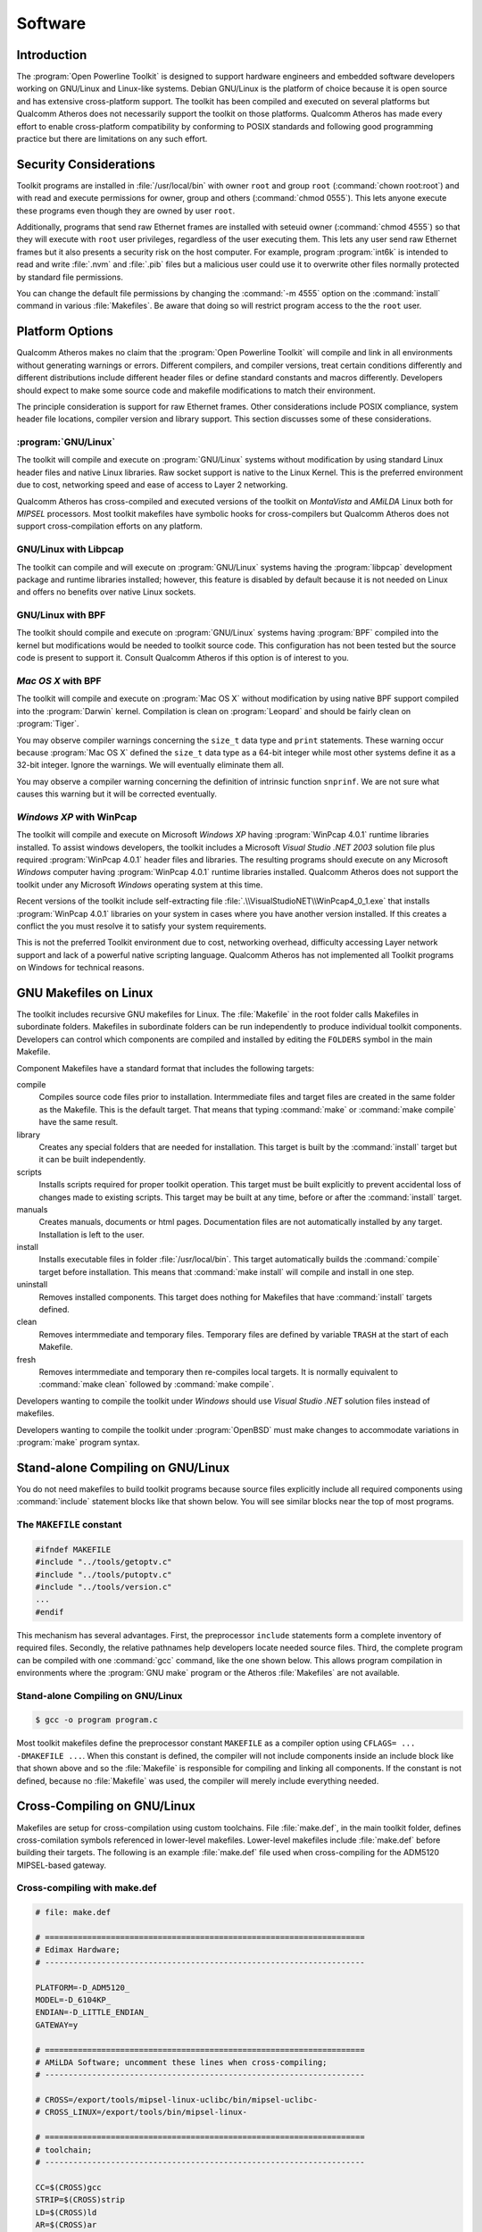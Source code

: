 .. _software:

Software
########

.. _software-intro:

Introduction
============

The :program:`Open Powerline Toolkit` is designed to support hardware engineers and embedded software developers working on GNU/Linux and Linux-like systems. Debian GNU/Linux is the platform of choice because it is open source and has extensive cross-platform support. The toolkit has been compiled and executed on several platforms but Qualcomm Atheros does not necessarily support the toolkit on those platforms. Qualcomm Atheros has made every effort to enable cross-platform compatibility by conforming to POSIX standards and following good programming practice but there are limitations on any such effort.

.. _software-security:

Security Considerations
=======================

Toolkit programs are installed in :file:`/usr/local/bin` with owner ``root`` and group ``root`` (:command:`chown root:root`) and with read and execute permissions for owner, group and others (:command:`chmod 0555`). This lets anyone execute these programs even though they are owned by user ``root``.

Additionally,  programs that send raw Ethernet frames are installed with seteuid owner (:command:`chmod 4555`) so that they will execute with ``root`` user privileges, regardless of the user executing them. This lets any user send raw Ethernet frames but it also presents a security risk on the host computer. For example, program :program:`int6k` is intended to read and write :file:`.nvm` and :file:`.pib` files but a malicious user could use it to overwrite other files normally protected by standard file permissions.

You can change the default file permissions by changing the :command:`-m 4555` option on the :command:`install` command in various :file:`Makefiles`. Be aware that doing so will restrict program access to the the ``root`` user.

.. _software-platform-options:

Platform Options
================

Qualcomm Atheros makes no claim that the :program:`Open Powerline Toolkit` will compile  and link in all environments without generating warnings or errors. Different compilers, and compiler versions, treat certain conditions differently and different distributions include different header files or define standard constants and macros differently. Developers should expect to make some source code and makefile modifications to match their environment.

The principle consideration is support for raw Ethernet frames. Other considerations include POSIX compliance,  system header file locations,  compiler version and library support. This section discusses some of these considerations.

.. _platform-linux:

:program:`GNU/Linux`
--------------------

The toolkit will compile and execute on :program:`GNU/Linux` systems without modification by using standard Linux header files and native Linux libraries. Raw socket support is native to the Linux Kernel. This is the preferred environment due to cost, networking speed and ease of access to Layer 2 networking.

Qualcomm Atheros has cross-compiled and executed versions of the toolkit on *MontaVista* and *AMiLDA* Linux both for *MIPSEL* processors. Most toolkit makefiles have symbolic hooks for cross-compilers but Qualcomm Atheros does not support cross-compilation efforts on any platform.

.. _platform-linux-libpcap:

GNU/Linux with Libpcap
----------------------

The toolkit can compile and will execute on :program:`GNU/Linux` systems having the :program:`libpcap` development package and runtime libraries installed; however, this feature is disabled by default because it is not needed on Linux and offers no benefits over native Linux sockets.

.. _platform-linux-bpf:

GNU/Linux with BPF
------------------

The toolkit should compile and execute on :program:`GNU/Linux` systems having :program:`BPF` compiled into the kernel but modifications would be needed to toolkit source code. This configuration has not been tested but the source code is present to support it. Consult Qualcomm Atheros if this option is of interest to you.

.. _platform-osx-bpf:

*Mac OS X* with BPF
-------------------

The toolkit will compile and execute on :program:`Mac OS X` without modification by using native BPF support compiled into the :program:`Darwin` kernel. Compilation is clean on :program:`Leopard` and should be fairly clean on :program:`Tiger`.

You may observe compiler warnings concerning the ``size_t`` data type and ``print`` statements. These warning occur because :program:`Mac OS X` defined the ``size_t`` data type as a 64-bit integer while most other systems define it as a 32-bit integer. Ignore the warnings. We will eventually eliminate them all.

You may observe a compiler warning concerning the definition of intrinsic function ``snprinf``. We are not sure what causes this warning but it will be corrected eventually.

.. _platform-windows-winpcap:

*Windows XP* with WinPcap
-------------------------

The toolkit will compile and execute on Microsoft *Windows XP* having :program:`WinPcap 4.0.1` runtime libraries installed. To assist windows developers, the toolkit includes a Microsoft *Visual Studio .NET 2003* solution file plus required :program:`WinPcap 4.0.1` header files and libraries. The resulting programs should execute on any Microsoft *Windows* computer having :program:`WinPcap 4.0.1` runtime libraries installed. Qualcomm Atheros does not support the toolkit under any Microsoft *Windows* operating system at this time.

Recent versions of the toolkit include self-extracting file :file:`.\\VisualStudioNET\\WinPcap4_0_1.exe` that installs :program:`WinPcap 4.0.1` libraries on your system in cases where you have another version installed. If this creates a conflict the you must resolve it to satisfy your system requirements.

This is not the preferred Toolkit environment due to cost, networking overhead, difficulty accessing Layer network support and lack of a powerful native scripting language. Qualcomm Atheros has not implemented all Toolkit programs on Windows for technical reasons.

.. _software-makefiles:

GNU Makefiles on Linux
======================

The toolkit includes recursive GNU makefiles for Linux. The :file:`Makefile` in the root folder calls Makefiles in subordinate folders. Makefiles in subordinate folders can be run independently to produce individual toolkit components. Developers can control which components are compiled and installed by editing the ``FOLDERS`` symbol in the main Makefile.

Component Makefiles have a standard format that includes the following targets:

compile
    Compiles source code files prior to installation. Intermmediate files and target files are created in the same folder as the Makefile. This is the default target. That means that typing :command:`make` or :command:`make compile` have the same result.

library
    Creates any special folders that are needed for installation. This target is built by the :command:`install` target but it can be built independently.

scripts
    Installs scripts required for proper toolkit operation. This target must be built explicitly to prevent accidental loss of changes made to existing scripts. This target may be built at any time, before or after the :command:`install` target.

manuals
    Creates manuals, documents or html pages. Documentation files are not automatically installed by any target. Installation is left to the user.

install
    Installs executable files in folder :file:`/usr/local/bin`. This target automatically builds the :command:`compile` target before installation. This means that :command:`make install` will compile and install in one step.

uninstall
    Removes installed components. This target does nothing for Makefiles that have :command:`install` targets defined.

clean
    Removes intermmediate and temporary files. Temporary files are defined by variable ``TRASH`` at the start of each Makefile.

fresh
    Removes intermmediate and temporary then re-compiles local targets. It is normally equivalent to :command:`make clean` followed by :command:`make compile`.

Developers wanting to compile the toolkit under *Windows* should use *Visual Studio .NET* solution files instead of makefiles.

Developers wanting to compile the toolkit under :program:`OpenBSD` must make changes to accommodate variations in :program:`make` program syntax.

.. _software-stand-alone:

Stand-alone Compiling on GNU/Linux
==================================

You do not need makefiles to build toolkit programs because source files explicitly include all required components using :command:`include` statement blocks like that shown below. You will see similar blocks near the top of most programs.

The ``MAKEFILE`` constant
-------------------------
.. code-block:: c

    #ifndef MAKEFILE
    #include "../tools/getoptv.c"
    #include "../tools/putoptv.c"
    #include "../tools/version.c"
    ...
    #endif

This mechanism has several advantages. First, the preprocessor ``include`` statements form a complete inventory of required files. Secondly, the relative pathnames help developers locate needed source files. Third,  the complete program can be compiled with one :command:`gcc` command, like the one shown below. This allows program compilation in environments where the :program:`GNU make` program or the Atheros :file:`Makefiles` are not available.

Stand-alone Compiling on GNU/Linux
----------------------------------
.. code-block:: console

    $ gcc -o program program.c

Most toolkit makefiles define the preprocessor constant ``MAKEFILE`` as a compiler option using ``CFLAGS= ... -DMAKEFILE ...``. When this constant is defined, the compiler will not include components inside an include block like that shown above and so the :file:`Makefile` is responsible for compiling and linking all components. If the constant is not defined, because no :file:`Makefile` was used, the compiler will merely include everything needed.

.. _software-cross-compile:

Cross-Compiling on GNU/Linux
============================

Makefiles are setup for cross-compilation using custom toolchains. File :file:`make.def`, in the main toolkit folder, defines cross-comilation symbols referenced in lower-level makefiles. Lower-level makefiles include :file:`make.def` before building their targets. The following is an example :file:`make.def` file used when cross-compiling for the ADM5120 MIPSEL-based gateway.

Cross-compiling with make.def
-----------------------------
.. code-block:: make

	# file: make.def

	# ====================================================================
	# Edimax Hardware;
	# --------------------------------------------------------------------

	PLATFORM=-D_ADM5120_
	MODEL=-D_6104KP_
	ENDIAN=-D_LITTLE_ENDIAN_
	GATEWAY=y

	# ====================================================================
	# AMiLDA Software; uncomment these lines when cross-compiling;
	# --------------------------------------------------------------------

	# CROSS=/export/tools/mipsel-linux-uclibc/bin/mipsel-uclibc-
	# CROSS_LINUX=/export/tools/bin/mipsel-linux-

	# ====================================================================
	# toolchain;
	# --------------------------------------------------------------------

	CC=$(CROSS)gcc
	STRIP=$(CROSS)strip
	LD=$(CROSS)ld
	AR=$(CROSS)ar
	RANLIB=$(CROSS)ranlib
	CAS=$(CROSS)gcc -c
	CPP=$(CROSS)gcc -E

	# ====================================================================
	# folders;
	# --------------------------------------------------------------------

	BIN=/usr/local/bin
	MAN=/usr/share/man/man7
	WWW=/home/www
	DOC=/home/www/software/plc-utils/

	# ====================================================================
	# permissions;
	# --------------------------------------------------------------------

	OWNER=0
	GROUP=0

Developers are encouraged to make changes in this file rather than adding additional variables to the lower-level makefiles. For example, you can edit variable ``BIN`` to install toolkit programs in some location other than :file:`/usr/local/bin` or variable ``WWW`` to install HTML documentation on your local website.

.. _software-visualstudio:

Compilation with Visual Studio .NET 2003
========================================

To build the :program:`Open Powerline Toolkit` on Windows XP, you must have access to a Windows computer with  :program:`Visual Studio .NET 2003` and :program:`WinPcap` runtime libraries installed. :program:`WinPcap` is an open source version of the packet capture library, :program:`libpcap`, widely used on :program:`Linux` and :program:`OpenBSD` systems. It is readily available on the Internet. Installation of these components is beyond the scope of this document.

The Windows and Linux versions of the :program:`Open Powerline Toolkit` use the same code base but the Windows version requires a Microsoft solution file that includes special compiler settings and specific POSIX header files. The solution file and header files are included in the same archive as Linux version.

Microsoft Visual Studio .NET 2003
---------------------------------

.. image:: images/VisualStudioNET.png

Use an application like :program:`WinZip` to extract archived files into a build folder of your choice. Use :program:`Windows Explorer` to locate solution file :file:`.\\VisualStudioNET\\plc-utils.sln` under the toolkit root folder. Double-click the file to open it with :program:`Visual Studio .NET`. In :program:`Visual Studio .NET`, open the ``Solution Explorer`` window and observe a display similar to that shown above.

Figure 1 illustrates a :program:`Visual Studio .NET` window with the ``Solution Explorer`` pane exposed. In the ``Solution Explorer`` window, :command:`right-click` the ``plc-utils`` solution and select the ``Rebuild`` menu option. Compiliation should begin. Watch for comilation errors.

On successful compilation of all projects in this solution, you should find executable programs in the :file:`Release` folder under each project folder. If not then look in the :file:`Debug` folder,  instead. You can now open a console window, change to each :file:`Release` or :file:`Debug` folder in turn and run the programs located there. Instead, we recommend that you create a :program:`Windows Installer` package by :command:`right-clicking` on the ``Install`` project in the ``Solution Explorer`` window and selecting the ``Build`` menu option. Compilation should resume.

On successful completion of the install project build, you should find the :program:`Windows Installer` file :file:`plc-utils.msi` in the :file:`VisualStudioNET` folder above the :program:`install` project folder. Double-clicking on this file will start the :program:`Windows Installer` program.

To distribute the toolkit package to other Windows computers,  copy the :program:`Windows Installer` file to a public network share or some type of portable media.

.. _software-solution-files:

Microsoft Solution Files
========================

The Atheros :program:`Open Powerline Toolkit` includes a *Visual Studio .NET* solution file, :file:`./VisualStudioNET/plc-utils.sln`,  that will build the toolkit on :program:`Windows XP SP2` from the Linux code base. The following information may be helpful to developers wanting to modify or extend the solution or port it to another version of Microsoft :program:`Visual Studio`:

- All projects are WIN32 Console Projects.

- All projects have pre-compiled headers suppressed.

- All projects should globally define preprocessor constant ``MAKEFILE`` to prevent proliferation of "already defined" link errors. See :ref:`Stand-alone Compiling on GNU/Linux <software-stand-alone>` for an explanation of this constant.

- All projects search folder :file:`..\\include` for :gh-src:`stdint.h <VisualStudioNET/include/stdint.h>` and :gh-src:`unistd.h <VisualStudioNET/include/unistd.h>` because Microsoft does not provide them. These header files are customized or abbreviated versions of their POSIX counterparts and should be used when originals are available.

- Projects that perform raw Ethernet I/O should globally define preprocessor constant ``WINPCAP`` to enable appropriate code segments. Preprocessor error statements should (but may not) alert you if ``WINPCAP`` is not defined on *Windows* platforms.

- Projects that perform raw Ethernet I/O search folder :file:`..\\include` for :program:`WinPcap` header files. These files are taken from the :program:`WinPcap` development package and may require periodic updates.  Header files :gh-src:`pcap.h <VisualStudioNET/include/pcap.h>`, :gh-src:`pcap-stdinc.h <VisualStudioNET/include/pcap-stdinc.h>`, :gh-src:`pcap-pbf.h <VisualStudioNET/include/pcap-bpf.h>`, and :gh-src:`bittypes.h <VisualStudioNET/include/bittypes.h>` belong in folder :file:`VisualStudioNET\\include`. Other header files belong in folder :file:`VisualStudioNET\\include\\pcap`.

- Projects that perform raw Ethernet I/O should include folder :file:`..\\library` for core :program:`WinPcap` libraries.

- Projects that perform raw Ethernet I/O should link to libraries :file:`ws2_32.lib`,  :file:`packet.lib` and :file:`wpcap.lib`. The first library is the Microsoft :program:`Winsock2` library. The others are core :program:`WinPcap` libraries.

.. _software-header-files:

Header Files
============

Atheros :program:`Open Powerline Toolkit` programs reference POSIX functions and constants where possible. Specifically, they make wide use of the data types ``uint8_t``, ``uint16_t`` and ``uint32_t`` which are defined in file :file:`stdint.h`. Microsoft *Visual C* and *.NET* environments do not include this file. Consequently, Atheros provides an :gh-src:`alternative stdint.h <VisualStudioNET/include/stdint.h>` in folder :file:`../Windows/include`. This file is open source and was designed to be compatible with the Microsoft development environments; however, you may occassionally experience warnings about the "benign redefinition" for some of these data types.

Where possible, this toolkit includes *OpenBSD* network constants because the OpenBSD project pioneered many of the common network protocols and applications used today. Some systems do not include all *OpenBSD* network header files or do not define all *OpenBSD* network constants. Specifically, Microsoft systems do not provide file :file:`netinet/if_ether.h` and so an :gh-src:`alternative if_ether.h <VisualStudioNET/include/netinet/if_ether.h>` is included in folder :file:`../Windows/include/netinet` and *Windows* applications should include it.

When the :command:`gcc -std=iso9899:1999` option is enabled, some *OpenBSD* header files found on :program:`GNU/Linux` systems will exclude required constant definitions because they do not conform to that standard. Atheros is investigating the best way to address this problem.

On some systems,  such as *OpenBSD*, *FreeBSD* and *Mac OS X*, header files must be included in specific order to avoid compilation errors. We have done our best to deal with this problem. Visit the `GNU Autocnf Project <http://www.gnu.org/software/hello/manual/autoconf/Header-Portability.html>`_ for more information about this.

.. _software-compiler-constants:

Compiler Constants
==================

.. _software-constants-platform:

Platform Constants
------------------

Platform constants conditionaly compile source code blocks based on the hardware architecture and host operating system. Hardware architecture constants are normally defined in system header files. Operating system constants are often compiler intrinsic or defined in system header files.

``__APPLE__``
    A intrinsic compiler constant indicating *Mac OS X* operating system support.

``__BYTE_ORDER``
    A standard constant indicating big or little endian host architecture. Some systems may not define this constant and so an alternative should be used.

``LIBPCAP``
    An Atheros constant, that must be manually defined in your makefile or solution file, to indicate that the target host will have :program:`LibPcap` support. It is not used by the toolkit,  at this time,  and so the associated code has not been tested.

``__linux__``
    A standard constant indicating *GNU/Linux* kernel support. It is automatically defined on *GNU/Linux* systems.

``__OpenBSD__``
    A standard constant indicating *OpenBSD* kernel support. It is automatically define on *OpenBSD* systems. It is not used by the toolkit,  at this time, and so the associated code has not been extensively tested.

``WIN32``
    A standard constant indicating Microsoft *Windows* support. It is automatically defined in Microsoft *Windows* environments.

``WINPCAP``
    An Atheros constant, that must be manually defined in your makefile or solution file, to indicate that the target host will have :program:`WinPcap` support. The toolkit only defines this constant in Windows Microsoft project files for programs that perform raw Ethernet I/O.

.. _software-constants-ethernet:

Ethernet Constants
------------------

The toolkit attempts to use existing definitions for Ethernet related constants where possible. This has been problematic due to inconsistencies in the way different systems structure their header files. Most of the following definitions already exist on *Linux*,  *OpenBSD* and *OS X* but there are still some differences between *Linux* distributions and many constants are undefined on *Windows*.

The *Windows* version of the toolkit includes an abbreviated :file:`net/ethernet.h` that provides constant definitions mentioned in this section.

ETHER_ADDR_LEN
    The length of an Ethernet hardware address in bytes. The value is ``6`` bytes. On *Linux* and *OS X*, this is defined in :file:`net/ethernet.h`.

ETHER_CRC_LEN
    The length of an Ethernet frame FCS trailer. The value is ``4`` bytes. On *Linux* and *OS X*, this is defined in :file:`net/ethernet.h`. Atheros also includes a conditional definition in :file:`int6k/int6k.h` because some *Linux* system do not define it anywhere.

ETHER_HDR_LEN
    The length of an Ethernet frame header including the source address,  destination address and type/length field. The value is ``14`` bytes or ``ETHER_ADDR_LEN`` + ``ETHER_ADDR_LEN`` + ``ETHER_TYPE_LEN``. On *Linux* and *OS X*, this is defined in :file:`net/ethernet.h`.

ETHER_MAX_LEN
    The maximum length of an Ethernet frame in bytes. The value is ``1518`` bytes of ``ETHER_HDR_LEN`` + ``ETHERMTU`` + ``ETHER_CRC_LEN``. On *Linux* and *OS X*,  this is defined in :file:`net/ethernet.h`.

ETHER_MIN_LEN
    The minimum length of an Ethernet frame in bytes. The value is ``64`` bytes. On *Linux* and *OS X* this is defined in :file:`net/ethernet.h`

ETHER_TYPE_LEN
    The length of Ethernet type/length,  or ethertype,  field in bytes. The value is ``2``. On *Linux* and *OS X*, it is defined in :file:`net/ethernet.h`.

ETHERMTU
    The maximum transfer unit (ie; data handling capacity) for an Ethernet frame in bytes. The value is ``1500`` bytes. On *Linux* and *OS X*,  this is defined in :file:`net/ethernet.h`

.. _software-packet-capture:

:program:`LibPcap`,  :program:`WinPcap` and :program:`BPF`
==========================================================

:program:`LibPcap` is an open source Ethernet packet capture library that is widely used. It provides core functionality for the :program:`Wireshark` packet sniffer, formerly known as :program:`Ethereal`. :program:`LibPcap` libraries are available for Linux and OpenBSD. On Linux and OpenBSD you must link applications to  :file:`libpcap.a` and :file:`libwpcap.a`. The toolkit does not use either of these libraries on Linux because they are not needed there.

:program:`WinPcap` is an open source version of :program:`LibPcap` written for Microsoft *Windows*. The :program:`WinPcap` libraries let Windows applications send and receive raw packets. On *Windows* you must link applications to :file:`Packet.lib` and :file:`wpcap.lib`.

In principle, the :program:`LibPcap` and :program:`WinPcap` library implementations should function identically but they do not;  however,  they are similar enough to provide a useful degree of platform independence. Defining preprocessor constants ``LIBPCAP`` or ``WINPCAP`` when compiling the toolkit will enable the corresponding source code. This can be done by adding "-DLIBPCAP" or "-DWINPCAP" to variable ``LFLAGS`` in file :file:`Makefile` in folders int6k, int6k2, efsu and hpav. Constant ``WINPCAP`` need only be defined this way when compiling the toolkit using *cygwin* or *mingw* environments. Do not define both constants ``LIBPCAP`` and ``WINPCAP`` at the same time or compiler errors will occur.

Berkeley Packet Filters (BPF) is an open source Ethernet packet capture mechanism available on many *UNIX*-like systems. Native BPF is supported on some systems but must be explicitly compiled into the kernel on other systems. *Linux* systems normally do not support BPF by default but *Mac OS X* does and so we automatically use it whenever compiler constant ``__APPLE__`` is defined. In principle, one could compile a custom *Linux* kernel with BPF enabled.

.. _software-struct-packing:

Structure Packing
=================

Programs in this toolkit make extensive use of packed data structures to simplify source code and guarantee reliability; however, this creates portability issues because different compilers implement structure packing in different ways. Three common structure packing mechanisms are:

__packed
	The __packed keyword is not part of any C or C++ standard but it is recognized by some compilers, such as the ARM C/C++ and OpenBSD C compiler. This keyword only affects the data structure that it prefaces and it is an ideal way to selectively pack structures. It can be easily defined and undefined using a preprocessor macro. Atheros has elected to insert this keyword wherever it might be appropriate. The ARM C compilers accept this keyword.

	.. code-block:: c

		typedef struct __packed header_eth
		{
			uint8_t source [ETHER_ADDR_LEN];
			uint8_t target [ETHER_ADDR_LEN];
			uint16_t protocol;
		}
		header_eth;

__attribute__ ((packed))
	Attributes are not part of any C or C++ standard but they are recognized by the gcc and Sun Microsystems C compiler. Attributes only affect structures and functions that reference them in their declaration. This is convenient because we can use a preprocessor macro to define the keyword ``__packed``, mentioned above, to be ``__attribute__ ((packed))``. Atheros includes this definition in :file:`tools/types.h` and OpenBSD does this in their system header files.

	.. code-block:: c
		
		typedef struct __attribute__ ((packed)) header_eth
		{
			uint8_t source [ETHER_ADDR_LEN];
			uint8_t target [ETHER_ADDR_LEN];
			uint16_t protocol;
		}
		header_eth;

#pragrma pack
	Pragmas are part of most C and C++ language standards but some compilers do not recognize or implement the ``pack`` pragma. In addition, different compilers implement it in different ways. The ``pack`` pragma affects all data structures up the next ``pack`` pragma or end of compile unit. Most pragma implementations accept the push and pop option for pragma nesting. Some pragma pack implementations accept no arguments, most permit either one or two arguments while others allow three arguments. OpenBSD does not recognize this pragma and generates warnings in all cases. Aside from all that, the pack pragma is the most widely supported method for declaring packed structures.

	.. code-block:: c

		#pragma pack (push, 1)
		struct header_eth
		{
			uint8_t source [ETHER_ADDR_LEN];
			uint8_t target [ETHER_ADDR_LEN];
			uint16_t protocol;
		}
		header_eth;
		#pragma pack (pop)

The Atheros Way
	Toolkit programs declares packed structures using all three methods, as shown below.

	.. code-block:: c
		
		#ifndef __packed
		#ifdef __GNUC__
		#define __packed __attribute__ ((packed))
		#else
		#define __packed
		#endif
		#endif

		#ifndef __GNUC__
		#pragma pack (push, 1)
		#endif

		struct __packed header_eth
		{
			uint8_t source [ETHER_ADDR_LEN];
			uint8_t target [ETHER_ADDR_LEN];
			uint16_t protocol;
		}
		header_eth;

		#ifndef __GNUC__
		#pragma pack (pop)
		#endif

.. _endianess:

Endian-ness
===========

Atheros vendor-specific messages contain information in mixed endian format. The Ethernet header portion is sent *big endian* but the Atheros header and payload are sent in *little endian*. The traditional endian converstion functions ``htons()``, ``htonl()``, ``ntohs()`` and ``ntohl()`` can be used to perform platform independent conversions on the Ethernet header but not the Atheros header payload.

The Open Powerline Toolkit includes similar macros ``HTOLE16``, ``HTOLE32``, ``LE16TOH`` and ``LE32TOH`` in :gh-src:`endian.h <tools/endian.h>` which serve the same function but conform to recommendations for standarized byte order function on Linux, OpenBSD and FreeBSD. Observe that the names are independent of any network implications.

.. code-block:: c

	#if BYTE_ORDER == BIG_ENDIAN
	#	define LE16TOH(x) __bswap_16(x)
	#	define LE32TOH(x) __bswap_32(x)
	#	define LE64TOH(x) __bswap_64(x)
	#	define HTOLE16(x) __bswap_16(x)
	#	define HTOLE32(x) __bswap_32(x)
	#	define HTOLE64(x) __bswap_64(x)
	#elif BYTE_ORDER == LITTLE_ENDIAN
	#	define LE16TOH(x) (x)
	#	define LE32TOH(x) (x)
	#	define LE64TOH(x) (x)
	#	define HTOLE16(x) (x)
	#	define HTOLE32(x) (x)
	#	define HTOLE64(x) (x)
	#else
	#error "Undefined host byte order."
	#endif

.. _packet-basics:

Packet Basics
=============

Local and remote HomePlug AV powerline devices are managed by sending Ethernet frames that contain HomePlug AV formatted management messages. These frames have an 802.3 Ethernet header and a payload that contains the Management Message (MM).

The Ethernet header must be transmitted in newtwork byte order which is big-endian. The Ethernet payload must be sent in *ARM* host byte order which is little endian. You should use standard network functions ``htons()`` and ``htonl()`` to write Ethernet headers and ``ntohs()`` and ``ntohl()`` to read them. You should use function ``HTOLE16()`` and ``HTOLE32()`` to write integer payload values and ``LE26TOH()`` and ``LE32TOH()`` to read them.

::

    +---+---+---+---+---+---+---+---+---+---+---+---+---+---+---+---+ ... +---+---+
    | Ethernet Header                                       | Ethernet Payload    |
    +---+---+---+---+---+---+---+---+---+---+---+---+---+---+---+---+ ... +---+---+

Ethernet headers consist of a destination address (``ODA``), a source address (``OSA``) and an ethertype (``MTYPE``). The ethertype is always 0x88E1 for Homeplug frames of any type. Programmers may use either function :gh-src:`EthernetHeader.c <mme/EthernetHeader.c>` to encode a buffer with the ODA and OSA and the HomePlug ethertype. An example appears later on. Structure ``ethernet_hdr`` is defined in :gh-src:`mme.h <mme/mme.h>` for this purpose.

::

    +---+---+---+---+---+---+---+---+---+---+---+---+---+---+---+---+ ... +---+---+
    |          ODA          |          OSA          | MTYPE | Ethernet Payload    |
    +---+---+---+---+---+---+---+---+---+---+---+---+---+---+---+---+ ... +---+---+

Management messages consist of a message header (MMHEADER) and a message entry (MMENTRY). The message header identifies the nature of the message entry that follows it. The acronyms MME and MMENTRY both mean Management Message Entry but they are often used to mean the entire management message or Ethernet frame. This imprecise usage can be confusing at times. Structure ``homeplug_hdr`` is defined in :gh-src:`mme.h <mme/mme.h>` for this purpose.

::

    +---+ ... +---+---+---+---+---+---+---+---+---+---+---+ ... +---+---+---+---+---+
    |             | MMHEADER              | MMENTRY                                 |
    +---+ ... +---+---+---+---+---+---+---+---+---+---+---+ ... +---+---+---+---+---+

The message header contains message protocol version (MMV), message type (MMTYPE) and vendor identifier (OUI). The management message entry (MMENTRY) that follows the header contains information unique to a the request (REQ), confirmation (CNF), response (RSP) or indication (IND). Programmers may use the Atheros EncodeAtherosHeader function to encode a buffer with a specific MMTYPE and the Atheros MMV and OUI. AN example appears later on.

::

    +---+ ... +---+---+---+---+---+---+---+---+---+---+---+ ... +---+---+---+---+---+
    |             |MMV| MMTYPE|    OUI    |        MMENTRY                          |
    +---+ ... +---+---+---+---+---+---+---+---+---+---+---+ ... +---+---+---+---+---+

The MMV value, within MMHEADER, indicates the Homeplug AV Management Message protocol version which determines how the message should be interpreted. The protocol version is defined in the HomePlug AV Specification and may change from time to time. One notable change is the recent insertion of an FMI (Fragment Management Information ) field between MMTYPE and OUI , as shown below.

In most cases, protocol changes are hidden from the application by the Atheros API functions; however, software developers should set the ``HOMEPLUG_MMV`` constant, defined in :gh-src:`homeplug.h <mme/homeplug.h>`, to the version appropriate for their firmware or application. The value of this constant enables or disables conditional compilation statements throughout the HomePlug API code base.

To send an MME, you must encode an Ethernet frame buffer with information and transmit it. To read an MME, you must read an Ethernet frame buffer and decode it. The information necessary to encode or decode Atheros vendor-specific Ethernet frames is covered in the INT6000 Firmware Technical Reference Manual; however, the Atheros HomePlug API includes many buffer encode and decode functions that support basic operational requirements.

.. _frame-encoding:

Frame Encoding
==============

The following technique illustrates one way to encode a frame buffer with an Ethernet header followed by an Atheros message header. We first declare the frame buffer then a length variable to keep track of how many bytes have actually been encoded. At any time, the value 'buffer + length' is the address of the next buffer position to encode and the expression 'sizeof (buffer) - length' is the number of un-encoded bytes remaining in the buffer. Each call to an encoding function will increment the length for the next operation. This technique minimizes the number of intermmediate application variables and makes maximum use of compiler generated constants.

Frame Encoding by Offset
------------------------

.. code-block:: c

	uint8_t buffer [ETHER_MAX_LEN];
	size_t length = 0;

	uint8_t OSA [ETHER_ADDR_LEN] = { 0x00, 0xB0, 0x52, 0x00, 0xD4, 0x32 };
	uint8_t ODA [ETHER_ADDR_LEN] = { 0x00, 0xB0, 0x52, 0x00, 0x66, 0xF7 };
	uint16_t MMTYPE = 0xA050;

	length += EncodeEthernetHeader (buffer + length, sizeof (buffer) - length, uint8_t OSA, uint8_t ODA);
	length += EncodeAtherosHeader (buffer + length, sizeof (buffer) - length, unit16_t MMTYPE);

	if (length < sizeof (MME))
	{
		error (...);
	}

For those who prefer to use pointers, the following technique accomplishes the same thing because. At any given time, the value bp - buffer is the encoded length.

Frame Encoding by Address
-------------------------
.. code-block:: c

	uint8_t buffer [ETHER_MAX_LEN];
	uint8_t bp = buffer;

	bp += EncodeEthernetHeader (bp, buffer + sizeof (buffer) - bp, uint8_t OSA, uint8_t ODA);
	bp += EncodeAtherosHeader (bp, buffer + sizeof (buffer) - bp, unit16_t MMTYPE);

	if (bp < (buffer + sizeof (MME)))
	{
		error (...);
	}


